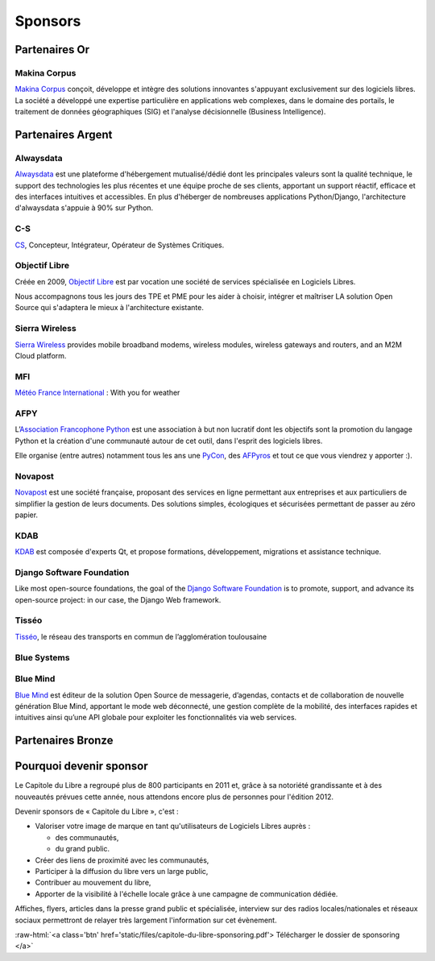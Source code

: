 ========
Sponsors
========

Partenaires Or
===============

Makina Corpus
--------------

.. image:: static/logos/makina-corpus.png
  :width: 250px
  :alt: Makina Corpus
  :target: `Makina Corpus`_
  :class: logo
  :align: left

`Makina Corpus`_ conçoit, développe et intègre des solutions innovantes s'appuyant exclusivement sur des logiciels libres. La société a développé une expertise particulière en applications web complexes, dans le domaine des portails, le traitement de données géographiques (SIG) et l'analyse décisionnelle (Business Intelligence). 

.. _Makina Corpus: http://www.makina-corpus.com/

Partenaires Argent
==================

Alwaysdata
-----------

.. image:: https://static.alwaysdata.com/v3/css/../images/alwaysdata.png
  :width: 180px
  :alt: Alwaysdata
  :target: `Alwaysdata`_
  :class: logo
  :align: left

`Alwaysdata`_ est une plateforme d'hébergement mutualisé/dédié dont les principales valeurs sont la qualité technique, le support des technologies les plus récentes et une équipe proche de ses clients, apportant un support réactif, efficace et des interfaces intuitives et accessibles. En plus d'héberger de nombreuses applications Python/Django, l'architecture d'alwaysdata s'appuie à 90% sur Python. 

.. _Alwaysdata: https://www.alwaysdata.com/

C-S
----

.. image:: static/logos/c-s.png
  :width: 180px
  :alt: C-S
  :target: `CS`_
  :class: logo
  :align: left

`CS`_, Concepteur, Intégrateur, Opérateur de Systèmes Critiques.

.. _CS: http://www.c-s.fr/

Objectif Libre
--------------

.. image:: static/logos/objectif-libre.png
  :width: 180px
  :alt: Objectif Libre
  :target: `Objectif Libre`_
  :class: logo
  :align: left

Créée en 2009, `Objectif Libre`_ est par vocation une société de services spécialisée en Logiciels Libres.

Nous accompagnons tous les jours des TPE et PME pour les aider à choisir, intégrer et maîtriser LA solution Open Source qui s'adaptera le mieux à l'architecture existante.

.. _Objectif Libre: http://www.objectif-libre.com/

Sierra Wireless
---------------

.. image:: static/logos/sierra-wireless.gif
  :width: 180px
  :alt: Sierra Wireless
  :target: `Sierra Wireless`_
  :class: logo
  :align: left

`Sierra Wireless`_ provides mobile broadband modems, wireless modules, wireless gateways and routers, and an M2M Cloud platform.

.. _Sierra Wireless: http://www.sierrawireless.com/

MFI
---

.. image:: static/logos/mfi.png
  :width: 180px
  :alt: MFI
  :target: `Météo France International`_
  :class: logo
  :align: left

`Météo France International`_ : With you for weather

.. _Météo France International: http://www.mfi.fr/

AFPY
----

.. image:: static/logos/afpy.png
  :width: 180px
  :alt: AFPY
  :target: `Association Francophone Python`_
  :class: logo
  :align: left

L’`Association Francophone Python`_ est une association à but non lucratif dont les objectifs sont la promotion du langage Python et la création d'une communauté autour de cet outil, dans l'esprit des logiciels libres.

Elle organise (entre autres) notamment tous les ans une `PyCon <http://pycon.fr>`_, des `AFPyros <http://afpy.ro>`_ et tout ce que vous viendrez y apporter :).

.. _Association Francophone Python: http://www.afpy.org/

Novapost
---------

.. image:: static/logos/novapost.png
  :width: 180px
  :alt: Novapost
  :target: `Novapost`_
  :class: logo
  :align: left

`Novapost`_ est une société française, proposant des services en ligne permettant aux entreprises et aux particuliers de simplifier la gestion de leurs documents. Des solutions simples, écologiques et sécurisées permettant de passer au zéro papier.

.. _Novapost: http://www.novapost.fr/

KDAB
-----

.. image:: static/logos/kdab.png
  :width: 180px
  :alt: KDAB
  :target: `KDAB`_
  :class: logo
  :align: left

`KDAB`_ est composée d'experts Qt, et propose formations, développement, 
migrations et assistance technique.

.. _KDAB: http://www.kdab.com/

Django Software Foundation
---------------------------

.. image:: static/logos/dsf.png
  :width: 180px
  :alt: Django Software Foundation
  :target: `Django Software Foundation`_
  :class: logo
  :align: left

Like most open-source foundations, the goal of the `Django Software 
Foundation`_ is to promote, support, and advance its open-source project: in our case, the Django Web framework. 

.. _Django Software Foundation: https://www.djangoproject.com/foundation/

Tisséo
-------

.. image:: static/logos/tisseo.png
  :width: 180px
  :alt: Tisséo
  :target: `Tisséo`_
  :class: logo
  :align: left

`Tisséo`_, le réseau des transports en commun de l’agglomération
toulousaine

.. _Tisséo: http://www.tisseo.fr/

Blue Systems
------------

.. image:: static/logos/blue-systems.png
  :width: 180px
  :alt: Blue Systems
  :target: `Blue Systems`_
  :class: logo
  :align: left

.. _Blue Systems: http://blue-systems.com/

Blue Mind
------------

.. image:: static/logos/bluemind.jpg
  :width: 180px
  :alt: Blue-Mind
  :target: `Blue Mind`_
  :class: logo
  :align: left

`Blue Mind <http://www.blue-mind.net/>`_ est éditeur de la solution Open Source de messagerie, 
d’agendas, contacts et de collaboration de nouvelle génération Blue 
Mind, apportant le mode web déconnecté, une gestion complète de la 
mobilité, des interfaces rapides et intuitives ainsi qu’une API globale 
pour exploiter les fonctionnalités via web services.

.. _Blue Mind: http://www.blue-mind.net/

Partenaires Bronze
==================

.. image:: static/logos/solulibre.png
  :width: 120px
  :alt: solulibre
  :target: http://www.solulibre.com/
  :class: logo
  :align: left

.. image:: static/logos/free-electrons.png
  :width: 120px
  :alt: Free Electrons
  :target: http://free-electrons.com/
  :class: logo
  :align: left

.. image:: static/logos/polyconseil.png
  :width: 120px
  :alt: Polyconseil
  :target: http://www.polyconseil.fr/
  :class: logo
  :align: left

  
Pourquoi devenir sponsor
==========================

Le Capitole du Libre a regroupé plus de 800 participants en 2011 et, grâce à sa notoriété grandissante et à des nouveautés prévues cette année, nous attendons encore plus de personnes pour l'édition 2012.

Devenir sponsors de « Capitole du Libre », c'est :

- Valoriser votre image de marque en tant qu'utilisateurs de Logiciels Libres auprès :

  - des communautés,
  - du grand public.

- Créer des liens de proximité avec les communautés,
- Participer à la diffusion du libre vers un large public,
- Contribuer au mouvement du libre,
- Apporter de la visibilité à l'échelle locale grâce à une campagne de communication dédiée.

Affiches, flyers, articles dans la presse grand public et spécialisée, interview sur des radios locales/nationales et réseaux sociaux permettront de relayer très largement l'information sur cet évènement.

.. role:: raw-html(raw)
	:format: html

:raw-html:`<a class='btn' href='static/files/capitole-du-libre-sponsoring.pdf'>
Télécharger le dossier de sponsoring
</a>`


